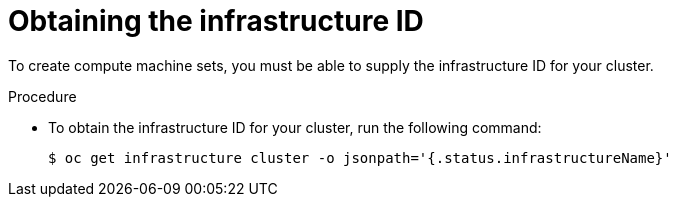 // Module included in the following assemblies:
//
// * machine_management/creating_machinesets/creating-machineset-vsphere.adoc
//
// Currently only in the vSphere compute machine set content, but we will want this for other platforms such as AWS and GCP.

ifeval::["{context}" == "creating-machineset-vsphere"]
:vsphere:
endif::[]

:_content-type: PROCEDURE
[id="machineset-upi-reqs-infra-id_{context}"]
= Obtaining the infrastructure ID

To create compute machine sets, you must be able to supply the infrastructure ID for your cluster.

.Procedure

* To obtain the infrastructure ID for your cluster, run the following command:
+
[source,terminal]
----
$ oc get infrastructure cluster -o jsonpath='{.status.infrastructureName}'
----

ifeval::["{context}" == "creating-machineset-vsphere"]
:!vsphere:
endif::[]
